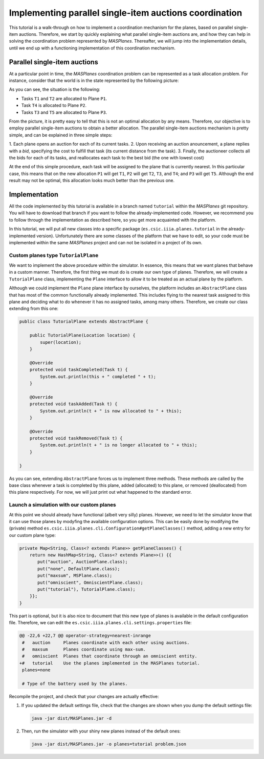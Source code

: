 --------------------------------------------------------
Implementing parallel single-item auctions coordination
--------------------------------------------------------

This tutorial is a walk-through on how to implement a coordination mechanism
for the planes, based on parallel single-item auctions. Therefore, we start by
quickly explaining what parallel single-item auctions are, and how they can
help in solving the coordination problem represented by *MASPlanes*.
Thereafter, we will jump into the implementation details, until we end up with
a functioning implementation of this coordination mechanism.

Parallel single-item auctions
-----------------------------

At a particular point in time, the *MASPlanes* coordination problem can be
represented as a task allocation problem. For instance, consider that the
world is in the state represented by the following picture:

..  image:: file://localhost/Users/marc/Documents/Projects/Netbeans/planes/img/tutorial1.png
    :align: center
    :width: 500px
    :alt: Example problem at a specific point in time.

As you can see, the situation is the following:

- Tasks ``T1`` and ``T2`` are allocated to Plane ``P1``.
- Task ``T4`` is allocated to Plane ``P2``.
- Tasks ``T3`` and ``T5`` are allocated to Plane ``P3``.

From the picture, it is pretty easy to tell that this is not an optimal
allocation by any means. Therefore, our objective is to employ parallel
single-item auctions to obtain a better allocation. The parallel single-item
auctions mechanism is pretty simple, and can be explained in three simple
steps:

1. Each plane opens an auction for each of its current tasks. 2. Upon
receiving an auction anouncement, a plane replies with a *bid*, specifying the
cost to fulfill that task (its current distance from the task). 3. Finally,
the auctioneer collects all the bids for each of its tasks, and reallocates
each task to the best bid (the one with lowest cost)

At the end of this simple procedure, each task will be assigned to the plane
that is currently nearest. In this particular case, this means that on the new
allocation ``P1`` will get ``T1``, ``P2`` will get ``T2``, ``T3``, and ``T4``;
and ``P3`` will get ``T5``. Although the end result may not be optimal, this
allocation looks much better than the previous one.


Implementation
--------------

All the code implemented by this tutorial is available in a branch named
``tutorial`` within the *MASPlanes* git repository. You will have to download
that branch if you want to follow the already-implemented code. However, we
recommend you to follow through the implementation as described here, so you
get more acquainted with the platform.

In this tutorial, we will put all new classes into a specific package
(``es.csic.iiia.planes.tutorial`` in the already-implemented version).
Unfortunately there are some classes of the platform that we have to edit, so
your code must be implemented within the same *MASPlanes* project and can not
be isolated in a project of its own.


Custom planes type ``TutorialPlane``
^^^^^^^^^^^^^^^^^^^^^^^^^^^^^^^^^^^^

We want to implement the above procedure within the simulator. In essence, this means that we want planes that behave in a custom manner. Therefore, the first thing we must do is create our own type of planes. Therefore, we will create a  ``TutorialPlane`` class, implementing the ``Plane`` interface to allow it to be treated as an actual plane by the platform.

Although we could implement the ``Plane`` plane interface by ourselves, the platform includes an ``AbstractPlane`` class that has most of the common functionally already implemented. This includes flying to the nearest task assigned to this plane and deciding what to do whenever it has no assigned tasks, among many others. Therefore, we create our class extending from this one:

.. code:: java

	public class TutorialPlane extends AbstractPlane {

	    public TutorialPlane(Location location) {
	        super(location);
	    }
	 
	    @Override
	    protected void taskCompleted(Task t) {
	        System.out.println(this + " completed " + t);
	    }

	    @Override
	    protected void taskAdded(Task t) {
	        System.out.println(t + " is now allocated to " + this);
	    }

	    @Override
	    protected void taskRemoved(Task t) {
	        System.out.println(t + " is no longer allocated to " + this);
	    }
	    
	}

As you can see, extending ``AbstractPlane`` forces us to implement three methods. These methods are called by the base class whenever a task is completed by this plane, added (allocated) to this plane, or removed (deallocated) from this plane respectively. For now, we will just print out what happened to the standard error.


Launch a simulation with our custom planes
^^^^^^^^^^^^^^^^^^^^^^^^^^^^^^^^^^^^^^^^^^

At this point we should already have functional (albeit very silly) planes. However, we need to let the simulator know that it can use those planes by modyfing the available configuration options. This can be easily done by modifying the (private) method ``es.csic.iiia.planes.cli.Configuration#getPlaneClasses()`` method, adding a new entry for our custom plane type:

.. code:: java

    private Map<String, Class<? extends Plane>> getPlaneClasses() {
        return new HashMap<String, Class<? extends Plane>>() {{
           put("auction", AuctionPlane.class);
           put("none", DefaultPlane.class);
           put("maxsum", MSPlane.class);
           put("omniscient", OmniscientPlane.class);
           put("tutorial"), TutorialPlane.class);
        }};
    }

This part is optional, but it is also nice to document that this new type of planes is available in the default configuration file. Therefore, we can edit the ``es.csic.iiia.planes.cli.settings.properties`` file:

.. code:: diff

	@@ -22,6 +22,7 @@ operator-strategy=nearest-inrange
	 #   auction     Planes coordinate with each other using auctions.
	 #   maxsum      Planes coordinate using max-sum.
	 #   omniscient  Planes that coordinate through an omniscient entity.
	+#   tutorial    Use the planes implemented in the MASPlanes tutorial.
	 planes=none
	 
	 # Type of the battery used by the planes.

Recompile the project, and check that your changes are actually effective:

1. If you updated the default settings file, check that the changes are shown when you dump the default settings file:

   .. code:: bash
	
	java -jar dist/MASPlanes.jar -d

2. Then, run the simulator with your shiny new planes instead of the default ones:
   
   .. code:: bash

	java -jar dist/MASPlanes.jar -o planes=tutorial problem.json







